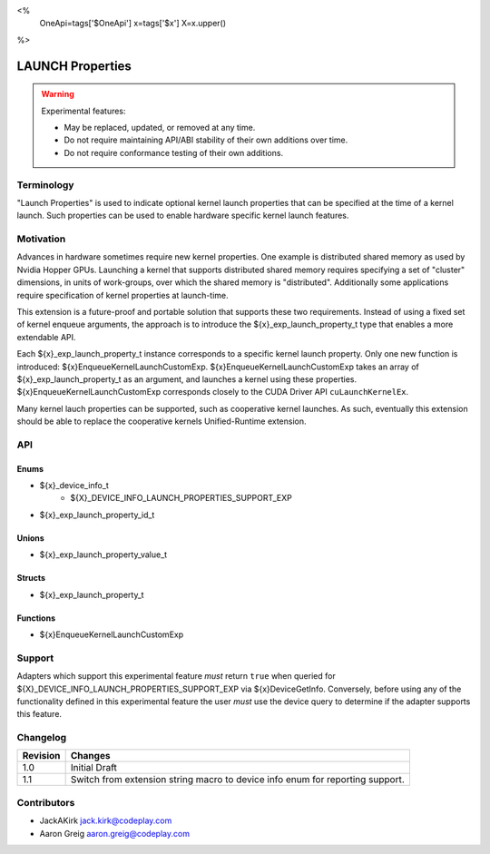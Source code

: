 <%
    OneApi=tags['$OneApi']
    x=tags['$x']
    X=x.upper()
%>

.. _experimental-launch-properties:

================================================================================
LAUNCH Properties
================================================================================

.. warning::

    Experimental features:

    *   May be replaced, updated, or removed at any time.
    *   Do not require maintaining API/ABI stability of their own additions over
        time.
    *   Do not require conformance testing of their own additions.


Terminology
--------------------------------------------------------------------------------
"Launch Properties" is used to indicate optional kernel launch properties that
can be specified at the time of a kernel launch. Such properties can be used to
enable hardware specific kernel launch features.

Motivation
--------------------------------------------------------------------------------
Advances in hardware sometimes require new kernel properties. One example is
distributed shared memory as used by Nvidia Hopper GPUs. Launching a kernel
that supports distributed shared memory requires specifying a set of "cluster"
dimensions, in units of work-groups, over which the shared memory is
"distributed". Additionally some applications require specification of kernel
properties at launch-time.

This extension is a future-proof and portable solution that supports these two
requirements. Instead of using a fixed set of kernel enqueue arguments, the
approach is to introduce the ${x}_exp_launch_property_t type that enables a
more extendable API.

Each ${x}_exp_launch_property_t instance corresponds to a specific kernel
launch property.
Only one new function is introduced: ${x}EnqueueKernelLaunchCustomExp.
${x}EnqueueKernelLaunchCustomExp takes an array of ${x}_exp_launch_property_t
as an argument, and launches a kernel using these properties.
${x}EnqueueKernelLaunchCustomExp corresponds closely to the CUDA Driver API
``cuLaunchKernelEx``.

Many kernel lauch properties can be supported, such as cooperative kernel
launches. As such, eventually this extension should be able to replace the
cooperative kernels Unified-Runtime extension.

API
--------------------------------------------------------------------------------

Enums
~~~~~~~~~~~~~~~~~~~~~~~~~~~~~~~~~~~~~~~~~~~~~~~~~~~~~~~~~~~~~~~~~~~~~~~~~~~~~~~~

* ${x}_device_info_t
    * ${X}_DEVICE_INFO_LAUNCH_PROPERTIES_SUPPORT_EXP

* ${x}_exp_launch_property_id_t

Unions
~~~~~~~~~~~~~~~~~~~~~~~~~~~~~~~~~~~~~~~~~~~~~~~~~~~~~~~~~~~~~~~~~~~~~~~~~~~~~~~~

* ${x}_exp_launch_property_value_t

Structs
~~~~~~~~~~~~~~~~~~~~~~~~~~~~~~~~~~~~~~~~~~~~~~~~~~~~~~~~~~~~~~~~~~~~~~~~~~~~~~~~

* ${x}_exp_launch_property_t

Functions
~~~~~~~~~~~~~~~~~~~~~~~~~~~~~~~~~~~~~~~~~~~~~~~~~~~~~~~~~~~~~~~~~~~~~~~~~~~~~~~~

* ${x}EnqueueKernelLaunchCustomExp

Support
--------------------------------------------------------------------------------

Adapters which support this experimental feature *must* return ``true`` when
queried for ${X}_DEVICE_INFO_LAUNCH_PROPERTIES_SUPPORT_EXP via
${x}DeviceGetInfo. Conversely, before using any of the functionality defined
in this experimental feature the user *must* use the device query to determine
if the adapter supports this feature.


Changelog
--------------------------------------------------------------------------------

+-----------+---------------------------------------------+
| Revision  | Changes                                     |
+===========+=============================================+
| 1.0       | Initial Draft                               |
+-----------+---------------------------------------------+
| 1.1       | Switch from extension string macro to       |
|           | device info enum for reporting support.     |
+-----------+---------------------------------------------+

Contributors
--------------------------------------------------------------------------------

* JackAKirk `jack.kirk@codeplay.com <jack.kirk@codeplay.com>`_
* Aaron Greig `aaron.greig@codeplay.com <aaron.greig@codeplay.com>`_
